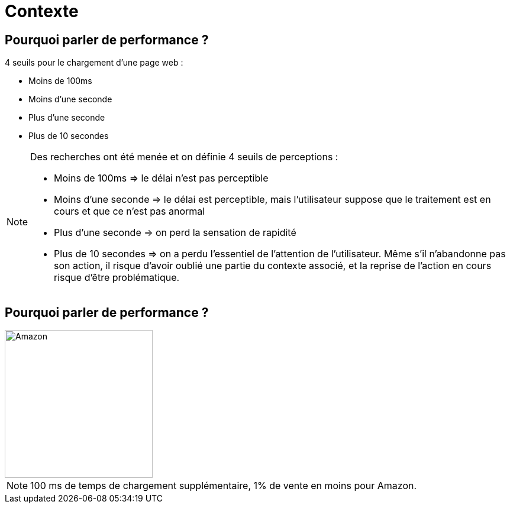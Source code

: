 [{invert}]
= Contexte

== Pourquoi parler de performance ?

4 seuils pour le chargement d'une page web :

* Moins de 100ms 
* Moins d’une seconde
* Plus d’une seconde
* Plus de 10 secondes

[NOTE.speaker]
--
Des recherches ont été menée et on définie 4 seuils de perceptions :

    * Moins de 100ms => le délai n’est pas perceptible
    * Moins d’une seconde => le délai est perceptible, mais l’utilisateur suppose que le traitement est en cours et que ce n’est pas anormal
    * Plus d’une seconde => on perd la sensation de rapidité
    * Plus de 10 secondes => on a perdu l’essentiel de l’attention de l’utilisateur. Même s’il n’abandonne pas son action, il risque d’avoir oublié une partie du contexte associé, et la reprise de l’action en cours risque d’être problématique.
--

== Pourquoi parler de performance ?


image::amazon.svg["Amazon",height=250]


[NOTE.speaker]
--
100 ms de temps de chargement supplémentaire, 1% de vente en moins pour Amazon.
--

